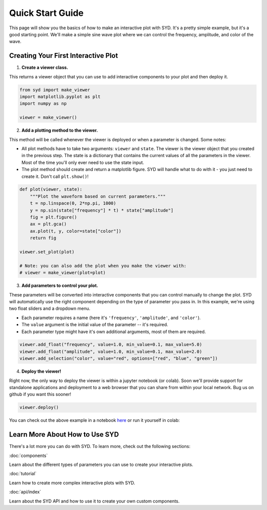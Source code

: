 Quick Start Guide
=================

This page will show you the basics of how to make an interactive plot with SYD. It's a
pretty simple example, but it's a good starting point. We'll make a simple sine wave
plot where we can control the frequency, amplitude, and color of the wave. 

Creating Your First Interactive Plot
------------------------------------

1. **Create a viewer class.**

This returns a viewer object that you can use to add interactive components to your
plot and then deploy it. 

.. code-block:: python
    
    from syd import make_viewer
    import matplotlib.pyplot as plt
    import numpy as np

    viewer = make_viewer()

2. **Add a plotting method to the viewer.**

This method will be called whenever the viewer is deployed or when a parameter is
changed. Some notes: 

- All plot methods have to take two arguments: ``viewer`` and ``state``. The 
  viewer is the viewer object that you created in the previous step. The state is a 
  dictionary that contains the current values of all the parameters in the viewer. Most
  of the time you'll only ever need to use the state input. 

- The plot method should create and return a matplotlib figure. SYD will handle what to
  do with it - you just need to create it. Don't call ``plt.show()``!

.. code-block:: python

    def plot(viewer, state):
        """Plot the waveform based on current parameters."""
        t = np.linspace(0, 2*np.pi, 1000)
        y = np.sin(state["frequency"] * t) * state["amplitude"]
        fig = plt.figure()
        ax = plt.gca()
        ax.plot(t, y, color=state["color"])
        return fig

    viewer.set_plot(plot)

    # Note: you can also add the plot when you make the viewer with:
    # viewer = make_viewer(plot=plot)

3. **Add parameters to control your plot.**

These parameters will be converted into interactive components that you can control
manually to change the plot. SYD will automatically use the right component depending
on the type of parameter you pass in. In this example, we're using two float sliders
and a dropdown menu. 

- Each parameter requires a name (here it's ``'frequency'``, ``'amplitude'``, and ``'color'``).
- The ``value`` argument is the initial value of the parameter -- it's required.
- Each parameter type might have it's own additional arguments, most of them are required.

.. code-block:: python

    viewer.add_float("frequency", value=1.0, min_value=0.1, max_value=5.0)
    viewer.add_float("amplitude", value=1.0, min_value=0.1, max_value=2.0)
    viewer.add_selection("color", value="red", options=["red", "blue", "green"])

4. **Deploy the viewer!**

Right now, the only way to deploy the viewer is within a jupyter notebook (or colab).
Soon we'll provide support for standalone applications and deployment to a web browser
that you can share from within your local network. Bug us on github if you want this 
sooner!

.. code-block:: python

    viewer.deploy()

.. image:: ../assets/viewer_screenshots/1-simple_example.png
   :alt: Quick Start Example
   :align: center


You can check out the above example in a notebook `here <https://github.com/landoskape/syd/blob/main/examples/1-simple_example.ipynb>`_ 
or run it yourself in colab:

.. image:: https://colab.research.google.com/assets/colab-badge.svg
   :target: https://colab.research.google.com/github/landoskape/syd/blob/main/examples/1-simple_example.ipynb
   :alt: Open In Colab


Learn More About How to Use SYD
--------------------------------
There's a lot more you can do with SYD. To learn more, check out the following sections:

:doc:`components`

Learn about the different types of parameters you can use to create your interactive plots.

:doc:`tutorial`

Learn how to create more complex interactive plots with SYD.

:doc:`api/index`

Learn about the SYD API and how to use it to create your own custom components.